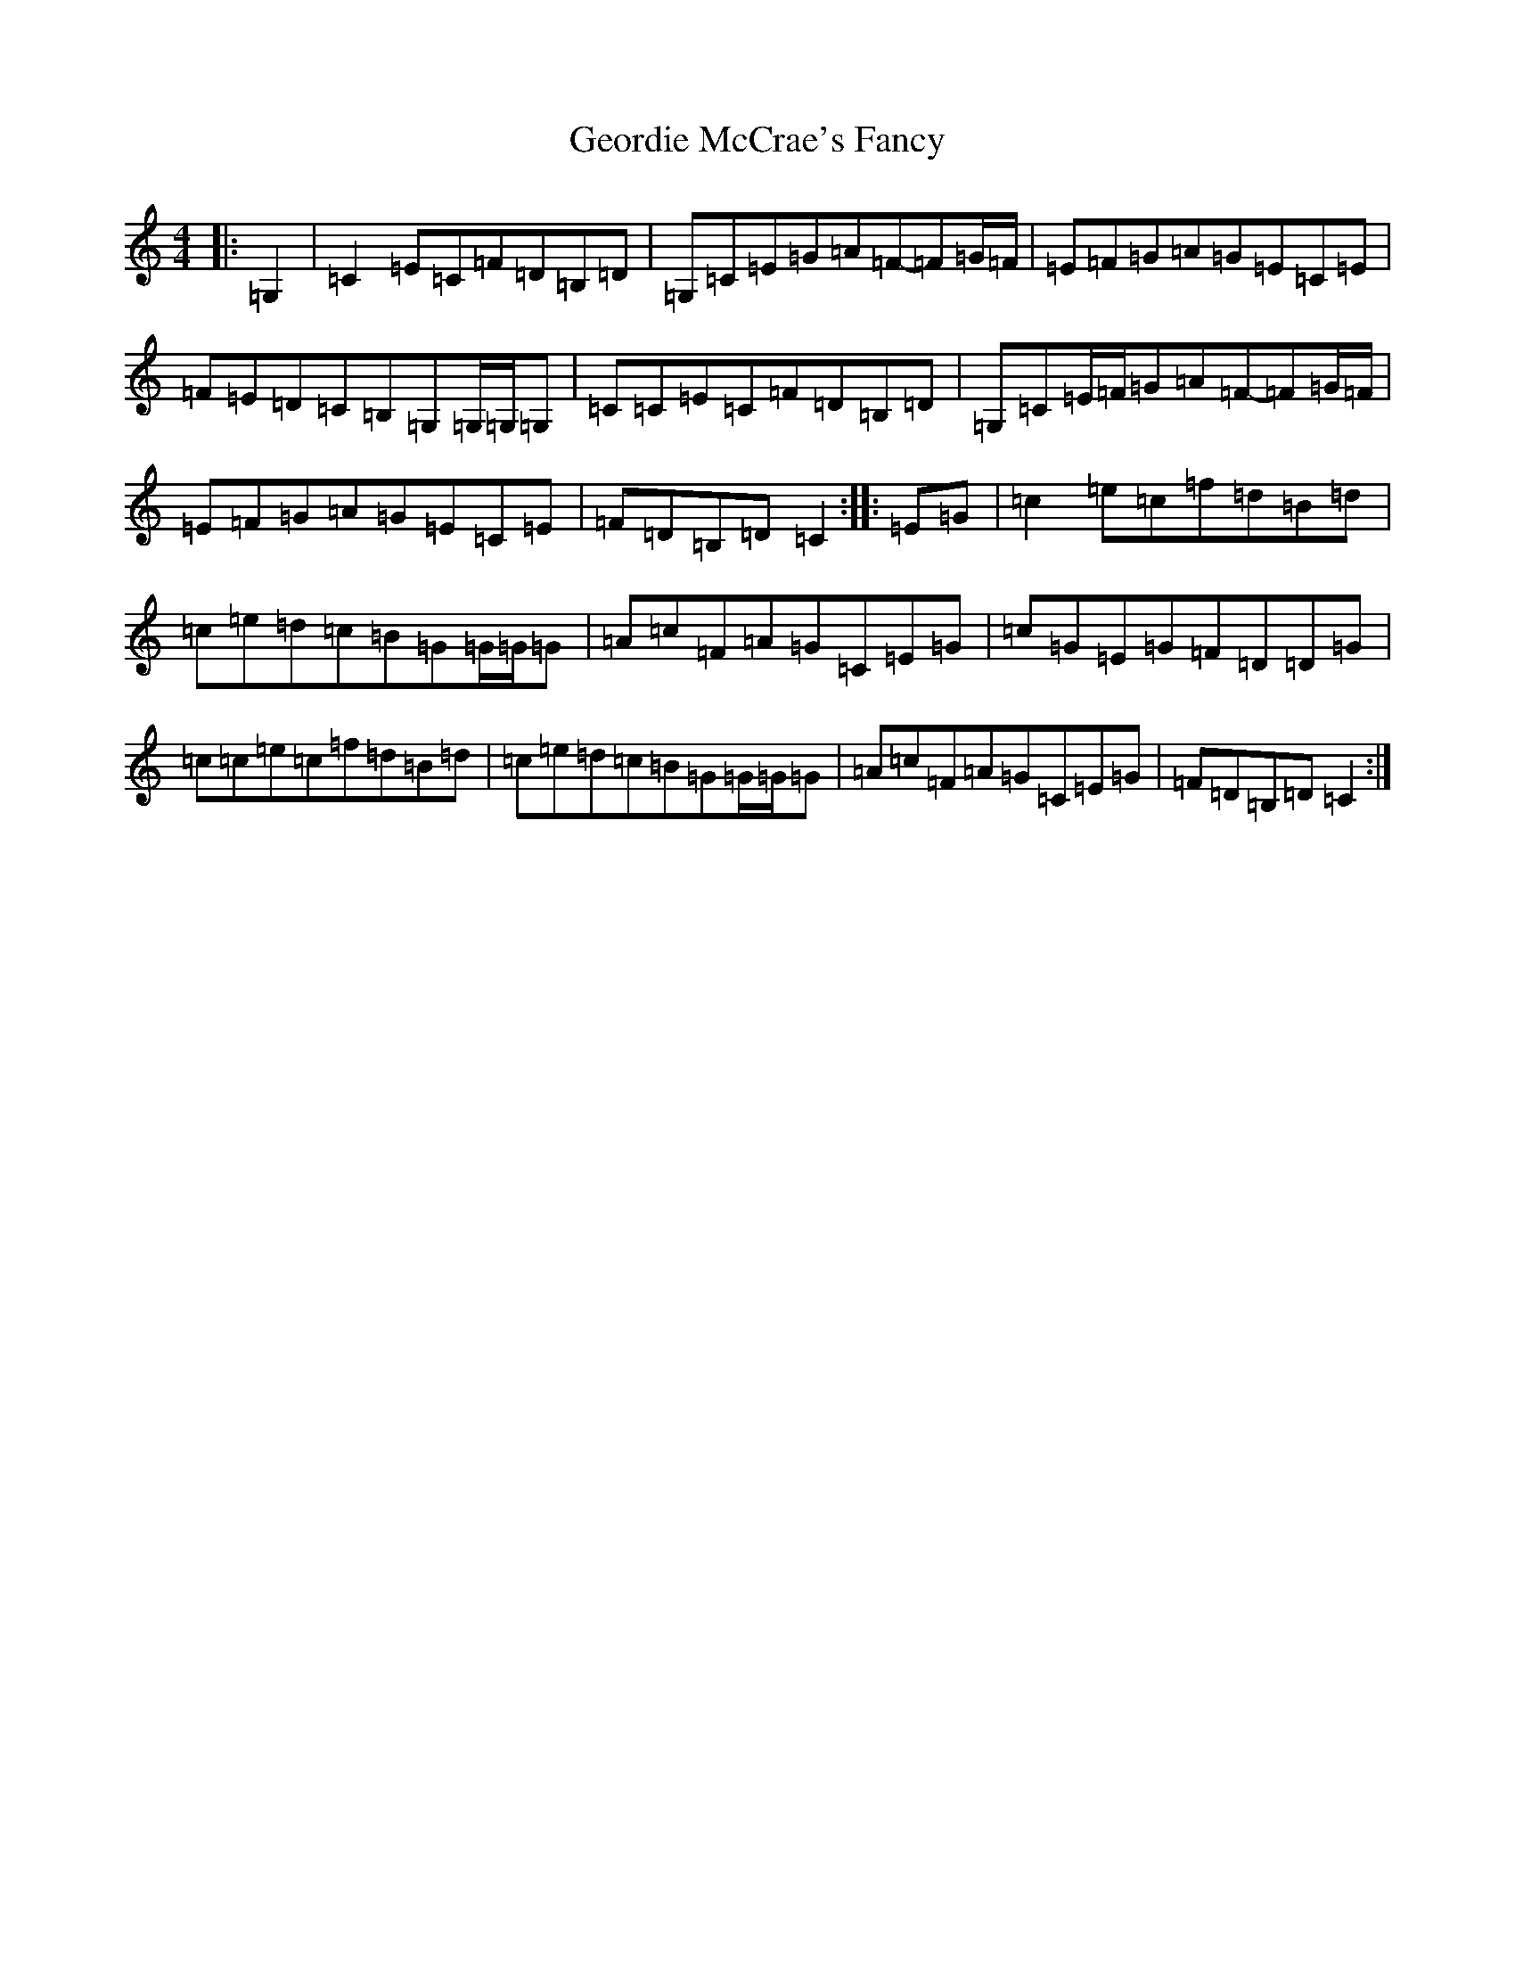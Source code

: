 X: 7841
T: Geordie McCrae's Fancy
S: https://thesession.org/tunes/7509#setting7509
R: reel
M:4/4
L:1/8
K: C Major
|:=G,2|=C2=E=C=F=D=B,=D|=G,=C=E=G=A=F-=F=G/2=F/2|=E=F=G=A=G=E=C=E|=F=E=D=C=B,=G,=G,/2=G,/2=G,|=C=C=E=C=F=D=B,=D|=G,=C=E/2=F/2=G=A=F-=F=G/2=F/2|=E=F=G=A=G=E=C=E|=F=D=B,=D=C2:||:=E=G|=c2=e=c=f=d=B=d|=c=e=d=c=B=G=G/2=G/2=G|=A=c=F=A=G=C=E=G|=c=G=E=G=F=D=D=G|=c=c=e=c=f=d=B=d|=c=e=d=c=B=G=G/2=G/2=G|=A=c=F=A=G=C=E=G|=F=D=B,=D=C2:|